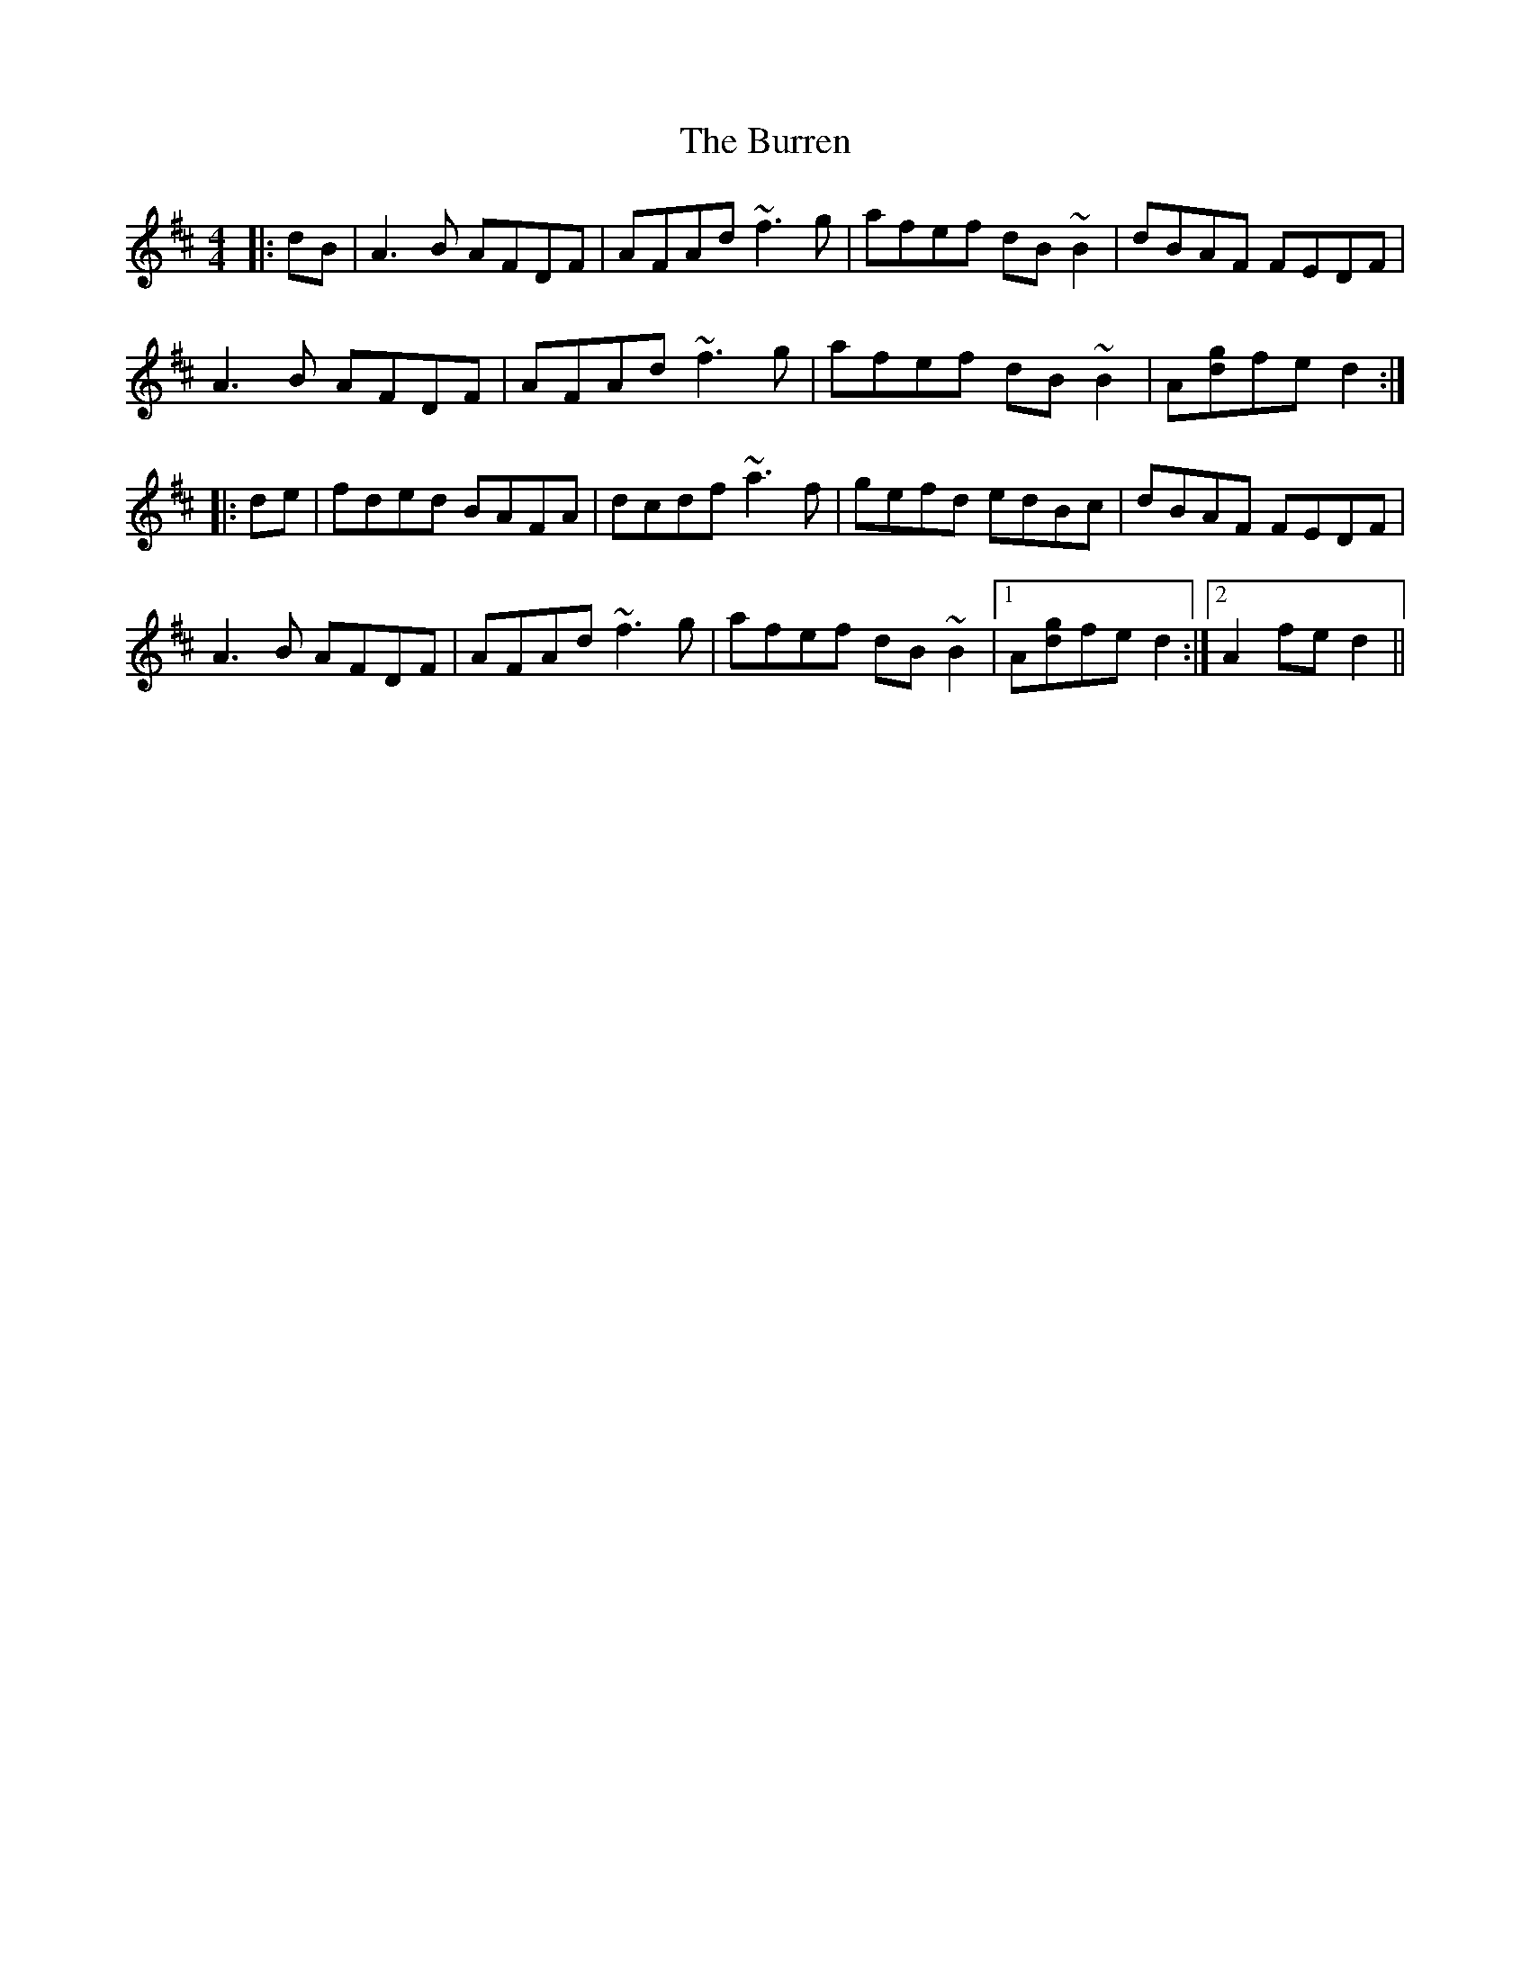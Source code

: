 X: 5551
T: Burren, The
R: reel
M: 4/4
K: Dmajor
|:dB|A3 B AFDF|AFAd ~f3 g|afef dB ~B2|dBAF FEDF|
A3 B AFDF|AFAd ~f3 g|afef dB ~B2|A[dg]fe d2:|
|:de|fded BAFA|dcdf ~a3 f|gefd edBc|dBAF FEDF|
A3 B AFDF|AFAd ~f3 g|afef dB ~B2|1 A[dg]fe d2:|2 A2 fe d2||

